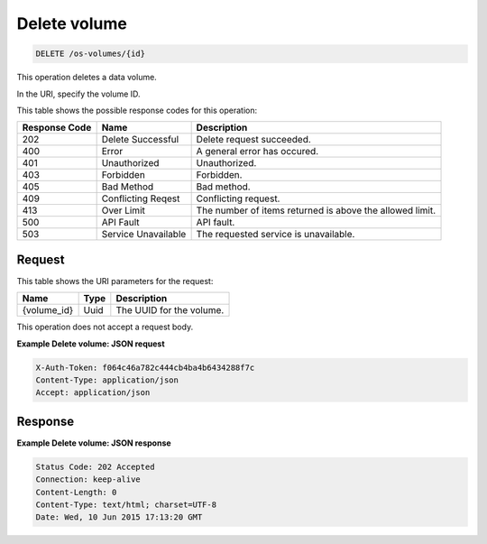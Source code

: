 .. _delete-delete-volume-os-volumes-id:

Delete volume
-------------

.. code::

    DELETE /os-volumes/{id}

This operation deletes a data volume.

In the URI, specify the volume ID.

This table shows the possible response codes for this operation:


+-------------------------+-------------------------+-------------------------+
|Response Code            |Name                     |Description              |
+=========================+=========================+=========================+
|202                      |Delete Successful        |Delete request succeeded.|
+-------------------------+-------------------------+-------------------------+
|400                      |Error                    |A general error has      |
|                         |                         |occured.                 |
+-------------------------+-------------------------+-------------------------+
|401                      |Unauthorized             |Unauthorized.            |
+-------------------------+-------------------------+-------------------------+
|403                      |Forbidden                |Forbidden.               |
+-------------------------+-------------------------+-------------------------+
|405                      |Bad Method               |Bad method.              |
+-------------------------+-------------------------+-------------------------+
|409                      |Conflicting Reqest       |Conflicting request.     |
+-------------------------+-------------------------+-------------------------+
|413                      |Over Limit               |The number of items      |
|                         |                         |returned is above the    |
|                         |                         |allowed limit.           |
+-------------------------+-------------------------+-------------------------+
|500                      |API Fault                |API fault.               |
+-------------------------+-------------------------+-------------------------+
|503                      |Service Unavailable      |The requested service is |
|                         |                         |unavailable.             |
+-------------------------+-------------------------+-------------------------+


Request
^^^^^^^

This table shows the URI parameters for the request:

+-------------------------+-------------------------+-------------------------+
|Name                     |Type                     |Description              |
+=========================+=========================+=========================+
|{volume_id}              |Uuid                     |The UUID for the volume. |
+-------------------------+-------------------------+-------------------------+

This operation does not accept a request body.

**Example Delete volume: JSON request**


.. code::

   X-Auth-Token: f064c46a782c444cb4ba4b6434288f7c
   Content-Type: application/json
   Accept: application/json


Response
^^^^^^^^

**Example Delete volume: JSON response**


.. code::

       Status Code: 202 Accepted
       Connection: keep-alive
       Content-Length: 0
       Content-Type: text/html; charset=UTF-8
       Date: Wed, 10 Jun 2015 17:13:20 GMT




